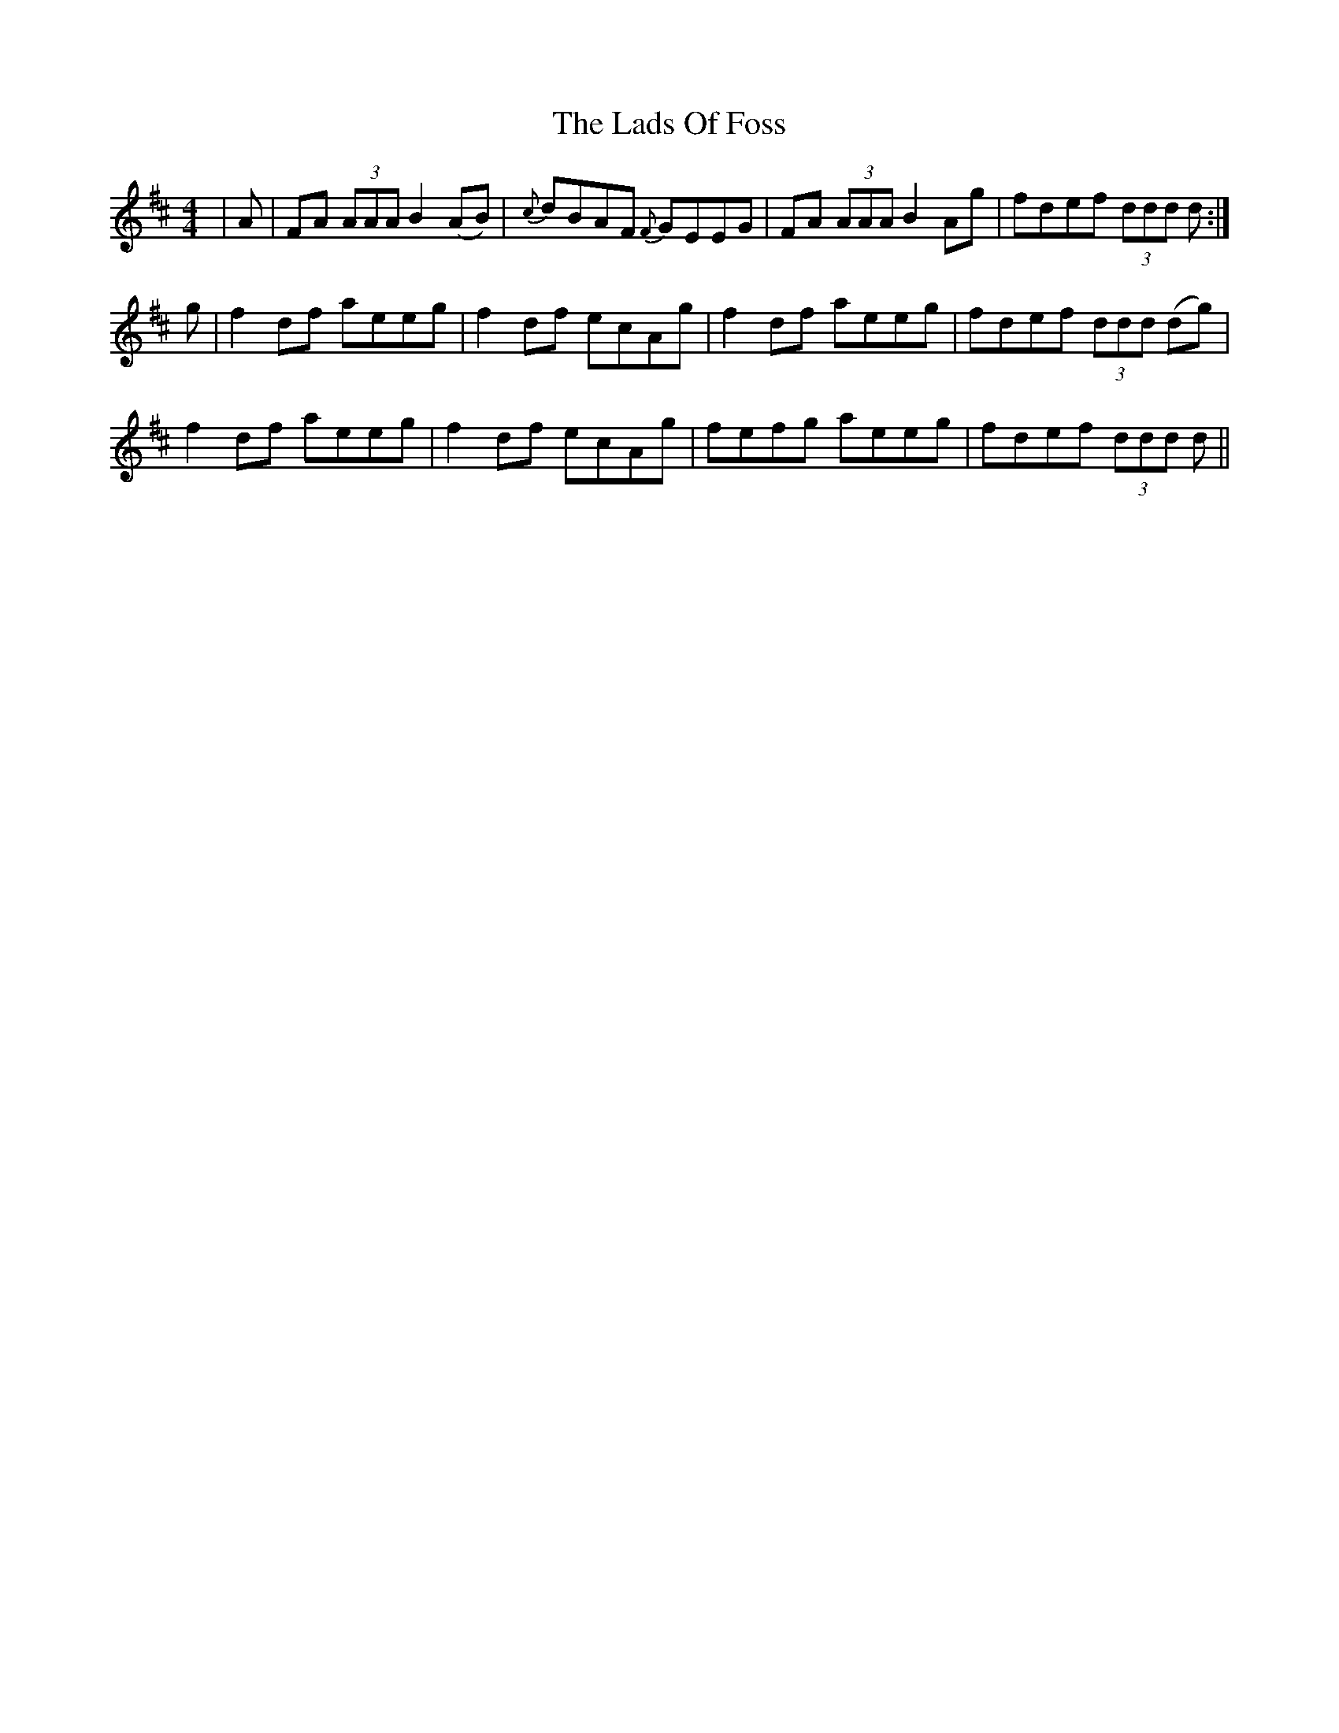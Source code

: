 X: 22444
T: Lads Of Foss, The
R: reel
M: 4/4
K: Dmajor
|A|FA (3AAA B2(AB)|{c}dBAF {F}GEEG|FA (3AAA B2Ag|fdef (3ddd d:|
g|f2df aeeg|f2df ecAg|f2df aeeg|fdef (3ddd (dg)|
f2df aeeg|f2df ecAg|fefg aeeg|fdef (3ddd d||

